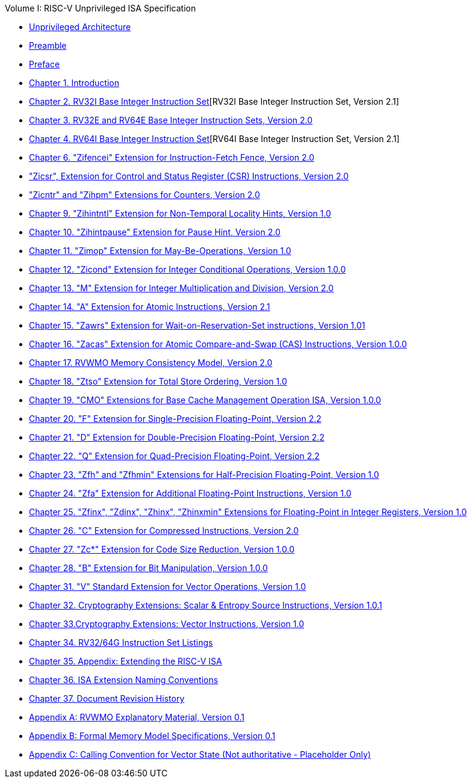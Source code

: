 .Volume I: RISC-V Unprivileged ISA Specification
* xref:unpriv-index.adoc[Unprivileged Architecture]
* xref:unpriv-contributors.adoc[Preamble]
* xref:colophon.adoc[Preface]
* xref:intro.adoc[Chapter 1. Introduction]
* xref:rv32.adoc[Chapter 2. RV32I Base Integer Instruction Set][RV32I Base Integer Instruction Set, Version 2.1]
* xref:rv32e.adoc[Chapter 3. RV32E and RV64E Base Integer Instruction Sets, Version 2.0]
* xref:rv64.adoc[Chapter 4. RV64I Base Integer Instruction Set][RV64I Base Integer Instruction Set, Version 2.1]
* xref:zifencei.adoc[Chapter 6. "Zifencei" Extension for Instruction-Fetch Fence, Version 2.0]
* xref:zicsr.adoc["Zicsr", Extension for Control and Status Register (CSR) Instructions, Version 2.0]
* xref:counters.adoc["Zicntr" and "Zihpm" Extensions for Counters, Version 2.0]
* xref:zihintntl.adoc[Chapter 9. "Zihintntl" Extension for Non-Temporal Locality Hints, Version 1.0]
* xref:zihintpause.adoc[Chapter 10. "Zihintpause" Extension for Pause Hint, Version 2.0]
* xref:zimop.adoc[Chapter 11. "Zimop" Extension for May-Be-Operations, Version 1.0]
* xref:zicond.adoc[Chapter 12. "Zicond" Extension for Integer Conditional Operations, Version 1.0.0]
* xref:m-st-ext.adoc[Chapter 13. "M" Extension for Integer Multiplication and Division, Version 2.0]
* xref:a-st-ext.adoc[Chapter 14. "A" Extension for Atomic Instructions, Version 2.1]
* xref:zawrs.adoc[Chapter 15. "Zawrs" Extension for Wait-on-Reservation-Set instructions, Version 1.01]
* xref:zacas.adoc[Chapter 16. "Zacas" Extension for Atomic Compare-and-Swap (CAS) Instructions, Version 1.0.0]
* xref:rvwmo.adoc[Chapter 17. RVWMO Memory Consistency Model, Version 2.0]
* xref:ztso-st-ext.adoc[Chapter 18. "Ztso" Extension for Total Store Ordering, Version 1.0]
* xref:cmo.adoc[Chapter 19. "CMO" Extensions for Base Cache Management Operation ISA, Version 1.0.0]
* xref:f-st-ext.adoc[Chapter 20. "F" Extension for Single-Precision Floating-Point, Version 2.2]
* xref:d-st-ext.adoc[Chapter 21. "D" Extension for Double-Precision Floating-Point, Version 2.2]
* xref:q-st-ext.adoc[Chapter 22. "Q" Extension for Quad-Precision Floating-Point, Version 2.2]
* xref:zfh.adoc[Chapter 23. "Zfh" and "Zfhmin" Extensions for Half-Precision Floating-Point, Version 1.0]
* xref:zfa.adoc[Chapter 24. "Zfa" Extension for Additional Floating-Point Instructions, Version 1.0]
* xref:zfinx.adoc[Chapter 25. "Zfinx", "Zdinx", "Zhinx", "Zhinxmin" Extensions for Floating-Point in Integer Registers, Version 1.0]
* xref:c-st-ext.adoc[Chapter 26. "C" Extension for Compressed Instructions, Version 2.0]
* xref:zc.adoc[Chapter 27. "Zc*" Extension for Code Size Reduction, Version 1.0.0]
* xref:b-st-ext.adoc[Chapter 28. "B" Extension for Bit Manipulation, Version 1.0.0]
* xref:v-st-ext.adoc[Chapter 31. "V" Standard Extension for Vector Operations, Version 1.0]
* xref:scalar-crypto.adoc[Chapter 32. Cryptography Extensions: Scalar & Entropy Source Instructions, Version 1.0.1]
* xref:vector-crypto.adoc[Chapter 33.Cryptography Extensions: Vector Instructions, Version 1.0]
* xref:rv-32-64g.adoc[Chapter 34. RV32/64G Instruction Set Listings]
* xref:extending.adoc[Chapter 35. Appendix: Extending the RISC-V ISA]
* xref:naming.adoc[Chapter 36. ISA Extension Naming Conventions]
* xref:history.adoc[Chapter 37. Document Revision History]
* xref:mm-eplan.adoc[Appendix A: RVWMO Explanatory Material, Version 0.1]
* xref:mm-formal.adoc[Appendix B: Formal Memory Model Specifications, Version 0.1]
//Appendices for Vector
//* xref:vector-examples.adoc[Appendix C: Vector Assembly Code Examples]
* xref:calling-convention.adoc[Appendix C: Calling Convention for Vector State (Not authoritative - Placeholder Only)]
//End of Vector appendices
//* xref:index.adoc[]
// this is generated generated from index markers.
//* xref:bibliography.adoc[Bibliography]